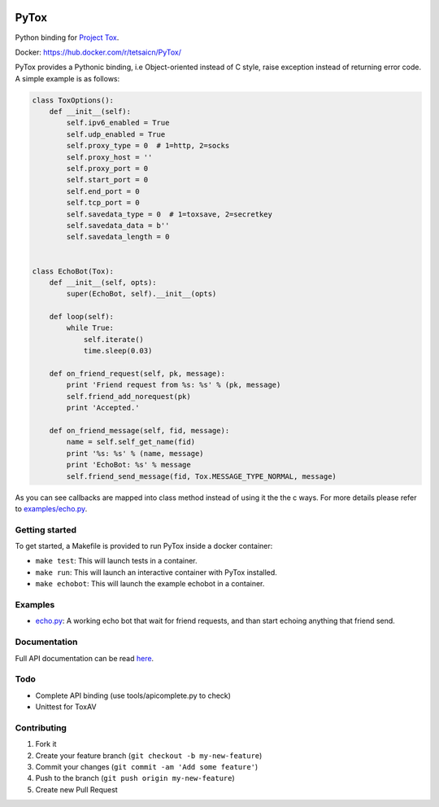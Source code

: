.. image:: http://img.shields.io/travis/aitjcize/PyTox.svg
   :target: https://travis-ci.org/aitjcize/PyTox
.. image:: http://img.shields.io/pypi/v/PyTox.svg
   :target: https://pypi.python.org/pypi/PyTox
.. image:: http://img.shields.io/pypi/dm/PyTox.svg
   :target: https://crate.io/packages/PyTox

PyTox
=====
Python binding for `Project Tox <https://github.com/irungentoo/toxcore>`_.

Docker: https://hub.docker.com/r/tetsaicn/PyTox/

PyTox provides a Pythonic binding, i.e Object-oriented instead of C style, raise exception instead of returning error code. A simple example is as follows:

.. code-block:: python

    class ToxOptions():
        def __init__(self):
            self.ipv6_enabled = True
            self.udp_enabled = True
            self.proxy_type = 0  # 1=http, 2=socks
            self.proxy_host = ''
            self.proxy_port = 0
            self.start_port = 0
            self.end_port = 0
            self.tcp_port = 0
            self.savedata_type = 0  # 1=toxsave, 2=secretkey
            self.savedata_data = b''
            self.savedata_length = 0


    class EchoBot(Tox):
        def __init__(self, opts):
            super(EchoBot, self).__init__(opts)

        def loop(self):
            while True:
                self.iterate()
                time.sleep(0.03)

        def on_friend_request(self, pk, message):
            print 'Friend request from %s: %s' % (pk, message)
            self.friend_add_norequest(pk)
            print 'Accepted.'

        def on_friend_message(self, fid, message):
            name = self.self_get_name(fid)
            print '%s: %s' % (name, message)
            print 'EchoBot: %s' % message
            self.friend_send_message(fid, Tox.MESSAGE_TYPE_NORMAL, message)

As you can see callbacks are mapped into class method instead of using it the the c ways. For more details please refer to `examples/echo.py <https://github.com/aitjcize/PyTox/blob/master/examples/echo.py>`_.


Getting started
---------------
To get started, a Makefile is provided to run PyTox inside a docker container:

- ``make test``: This will launch tests in a container.
- ``make run``: This will launch an interactive container with PyTox installed.
- ``make echobot``: This will launch the example echobot in a container.


Examples
--------
- `echo.py <https://github.com/aitjcize/PyTox/blob/master/examples/echo.py>`_: A working echo bot that wait for friend requests, and than start echoing anything that friend send.


Documentation
-------------
Full API documentation can be read `here <http://aitjcize.github.io/PyTox/>`_.


Todo
----
- Complete API binding (use tools/apicomplete.py to check)
- Unittest for ToxAV


Contributing
------------
1. Fork it
2. Create your feature branch (``git checkout -b my-new-feature``)
3. Commit your changes (``git commit -am 'Add some feature'``)
4. Push to the branch (``git push origin my-new-feature``)
5. Create new Pull Request
